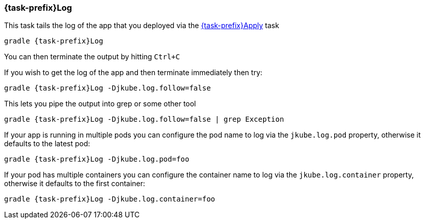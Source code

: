 
[[jkubeLog]]
=== *{task-prefix}Log*

This task tails the log of the app that you deployed via the <<jkubeApply, {task-prefix}Apply>> task

[source,sh,subs="+attributes"]
----
gradle {task-prefix}Log
----

You can then terminate the output by hitting `Ctrl+C`

If you wish to get the log of the app and then terminate immediately then try:

[source,sh,subs="+attributes"]
----
gradle {task-prefix}Log -Djkube.log.follow=false
----

This lets you pipe the output into grep or some other tool

[source, sh, subs="+attributes"]
----
gradle {task-prefix}Log -Djkube.log.follow=false | grep Exception
----

If your app is running in multiple pods you can configure the pod name to log via the `jkube.log.pod` property, otherwise it defaults to the latest pod:

[source, sh, subs="+attributes"]
----
gradle {task-prefix}Log -Djkube.log.pod=foo
----

If your pod has multiple containers you can configure the container name to log via the `jkube.log.container` property, otherwise it defaults to the first container:

[source, sh, subs="+attributes"]
----
gradle {task-prefix}Log -Djkube.log.container=foo
----
